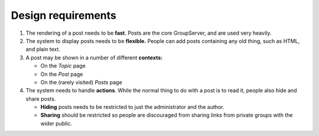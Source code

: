 .. _requirements:

Design requirements
===================

#. The rendering of a post needs to be **fast.** Posts are the
   core GroupServer, and are used very heavily.

#. The system to display posts needs to be **flexible.** People
   can add posts containing any old thing, such as HTML, and
   plain text.

#. A post may be shown in a number of different **contexts:**

   * On the *Topic* page
   * On the *Post* page
   * On the (rarely visited) *Posts* page

#. The system needs to handle **actions**. While the normal thing
   to do with a post is to read it, people also hide and share
   posts.

   * **Hiding** posts needs to be restricted to just the
     administrator and the author.

   * **Sharing** should be restricted so people are discouraged
     from sharing links from private groups with the wider
     public.

